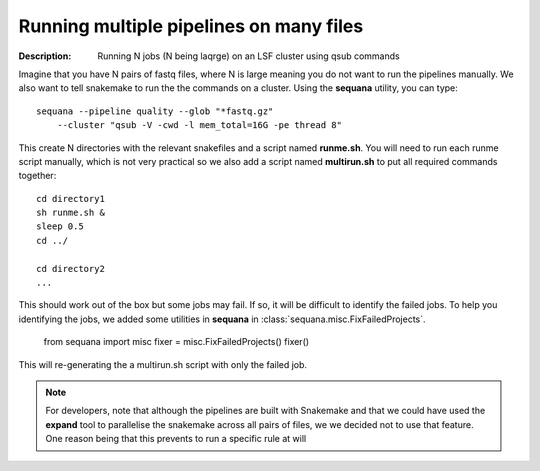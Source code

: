 Running multiple pipelines on many files
===========================================

:Description: Running N jobs (N being laqrge) on an LSF cluster using qsub commands


Imagine that you have N pairs of fastq files, where N is large meaning you do
not want to run the pipelines manually. We also want to tell snakemake
to run the the commands on a cluster. Using the **sequana** utility, you can 
type::

    sequana --pipeline quality --glob "*fastq.gz"  
        --cluster "qsub -V -cwd -l mem_total=16G -pe thread 8"

This create N directories with the relevant snakefiles and a script named
**runme.sh**. You will need to run each runme script manually, which is not very
practical so we also add a script named **multirun.sh** to put all required
commands together::

    cd directory1
    sh runme.sh &
    sleep 0.5
    cd ../

    cd directory2
    ...


This should work out of the box but some jobs may fail. If so, it will be
difficult to identify the failed jobs. To help you identifying the jobs, 
we added some utilities in **sequana** in :class:`sequana.misc.FixFailedProjects`.

    from sequana import misc
    fixer = misc.FixFailedProjects()
    fixer()

This will re-generating the a multirun.sh script with only the failed job.



.. note:: For developers, note that although the pipelines are built 
    with Snakemake and that we could have used the **expand** tool to parallelise
    the snakemake across all pairs of files, we we decided not to use that feature. 
    One reason being that this prevents to run a specific rule at will




